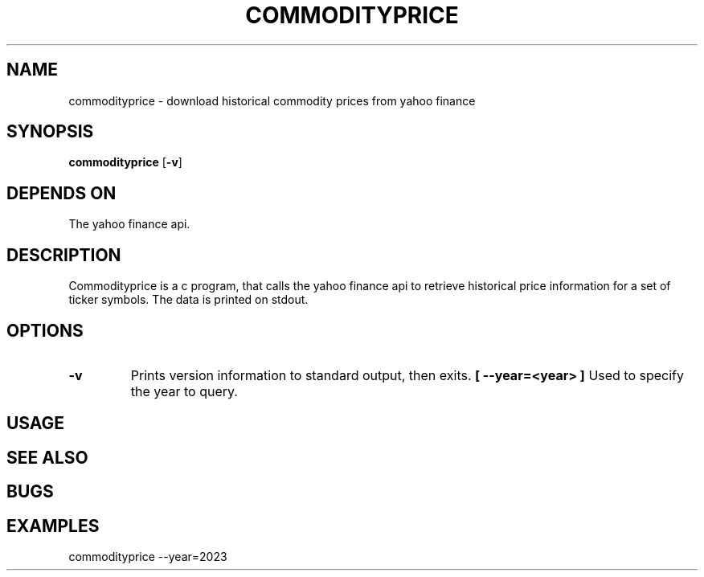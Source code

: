 .TH COMMODITYPRICE 1 commodityprice\-VERSION
.SH NAME
commodityprice \- download historical commodity prices from yahoo finance
.SH SYNOPSIS
.B commodityprice
.RB [ \-v ]
.SH DEPENDS ON
The yahoo finance api.
.SH DESCRIPTION
Commodityprice is a c program, that calls the yahoo finance api to retrieve historical price information for a set of ticker symbols.
The data is printed on stdout.
.SH OPTIONS
.TP
.B \-v
Prints version information to standard output, then exits.
.B [ \-\-year=<year> ]
Used to specify the year to query.
.SH USAGE
.SH SEE ALSO
.SH BUGS
.SH EXAMPLES
commodityprice --year=2023
